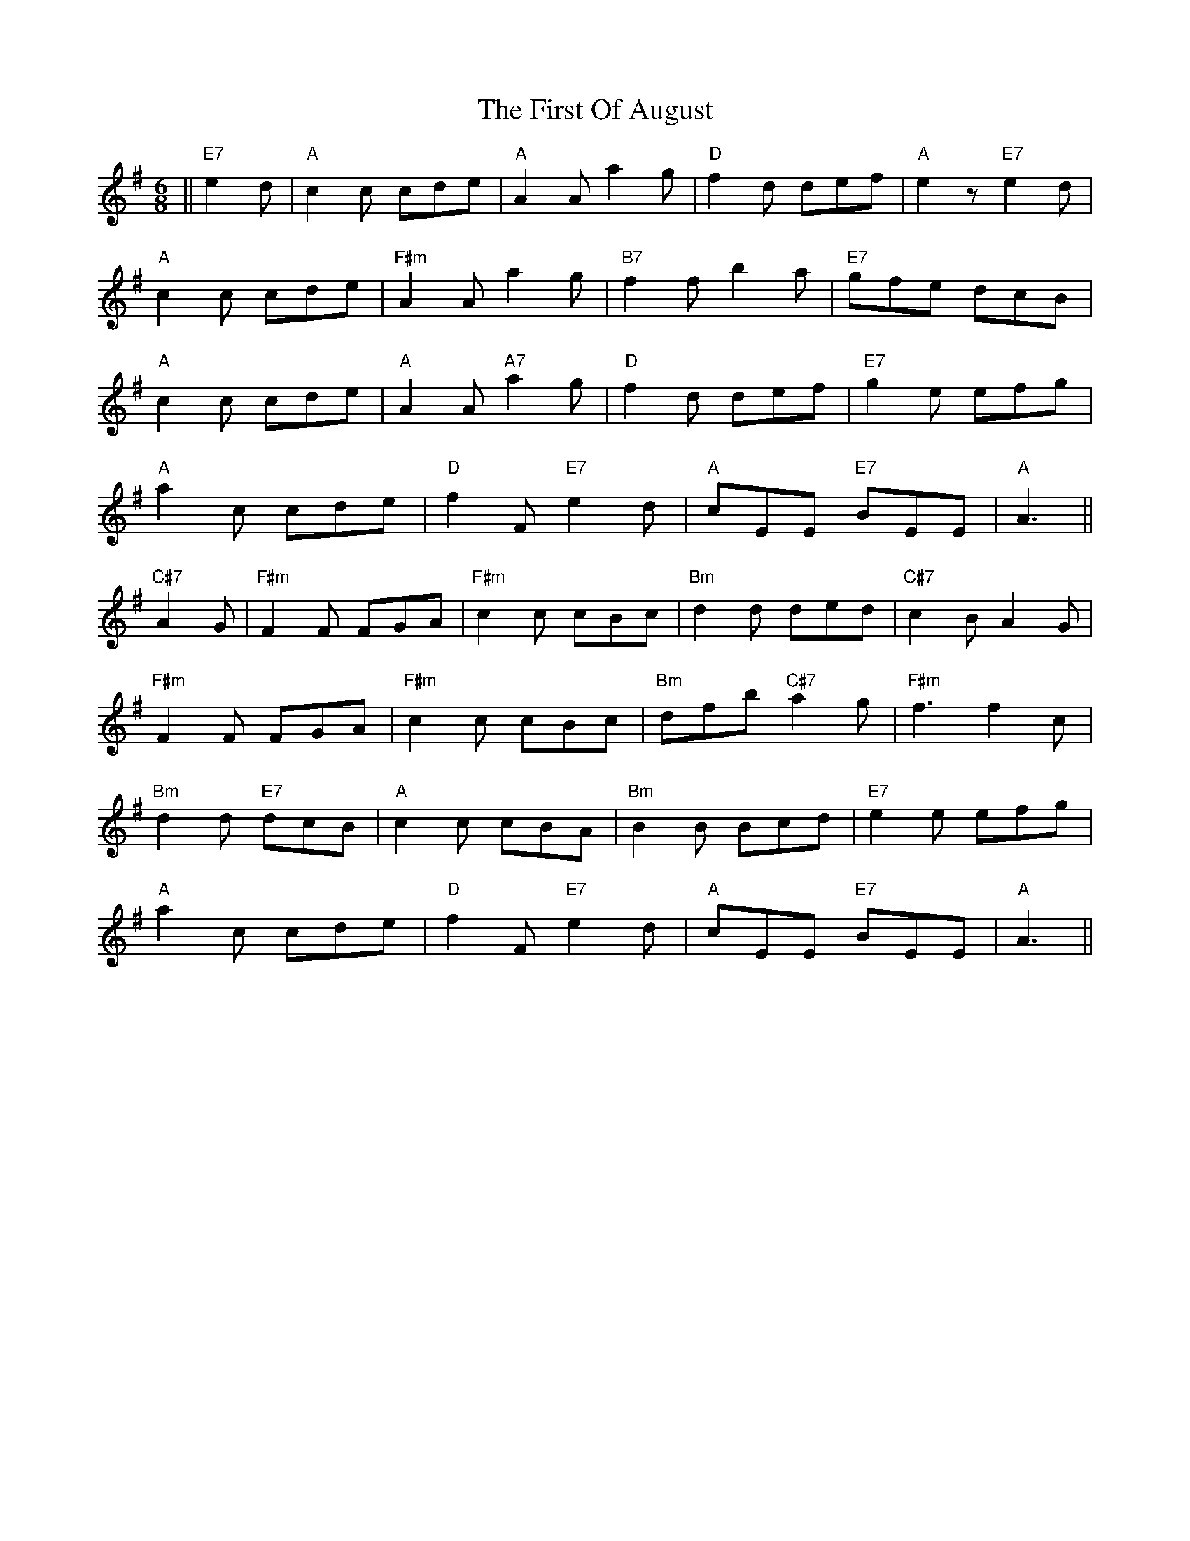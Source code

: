 X: 13160
T: First Of August, The
R: jig
M: 6/8
K: Adorian
||"E7"e2d|"A"c2c cde|"A"A2A a2g|"D"f2d def|"A"e2z "E7"e2d|
"A"c2c cde|"F#m"A2A a2g|"B7"f2f b2a|"E7"gfe dcB|
"A"c2c cde|"A"A2A "A7"a2g|"D"f2d def|"E7"g2e efg|
"A"a2c cde|"D"f2F "E7"e2d|"A"cEE "E7"BEE|"A"A3||
"C#7"A2G|"F#m"F2F FGA|"F#m"c2c cBc|"Bm"d2d ded|"C#7"c2B A2G|
"F#m"F2F FGA|"F#m"c2c cBc|"Bm"dfb "C#7"a2g|"F#m"f3f2 c|
"Bm"d2d "E7"dcB|"A"c2c cBA|"Bm"B2B Bcd|"E7"e2e efg|
"A"a2c cde|"D"f2F "E7"e2d|"A"cEE "E7"BEE|"A"A3||

